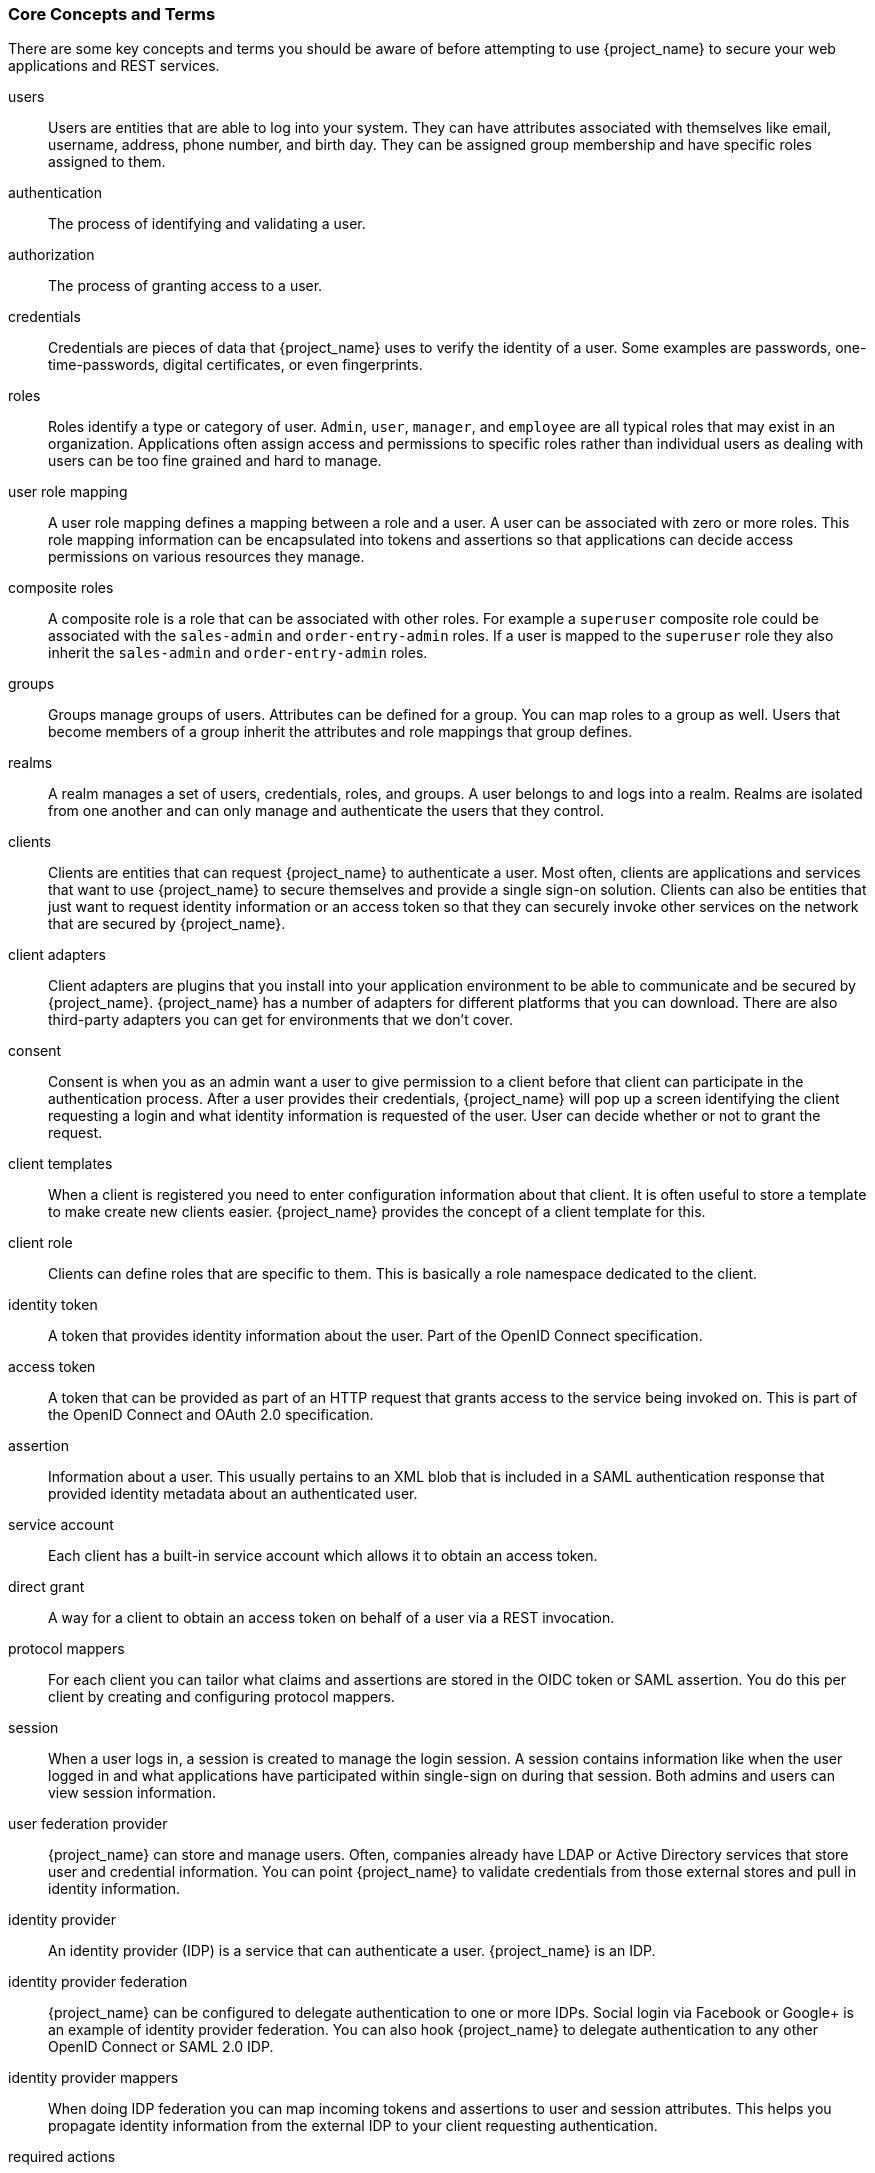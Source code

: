 
=== Core Concepts and Terms

There are some key concepts and terms you should be aware of before attempting to use {project_name} to secure your web applications
and REST services.

users::
  Users are entities that are able to log into your system.  They can have attributes associated with themselves like email,
  username, address, phone number, and birth day.  They can be assigned group membership and have specific roles assigned to them.
authentication::
  The process of identifying and validating a user.
authorization::
  The process of granting access to a user.
credentials::
  Credentials are pieces of data that {project_name} uses to verify the identity of a user.  Some examples are passwords,
  one-time-passwords, digital certificates, or even fingerprints.
roles::
  Roles identify a type or category of user.  `Admin`, `user`, `manager`, and `employee` are all typical roles that may exist
  in an organization.  Applications often assign access and permissions to specific roles rather than individual users as dealing
  with users can be too fine grained and hard to manage.
user role mapping::
  A user role mapping defines a mapping between a role and a user.  A user can be associated with zero or more roles.  This
  role mapping information can be encapsulated into tokens and assertions so that applications can decide access permissions on
  various resources they manage.
composite roles::
  A composite role is a role that can be associated with other roles.  For example a `superuser` composite role could be associated with the
  `sales-admin` and `order-entry-admin` roles.  If a user is mapped to the `superuser` role they also inherit the `sales-admin` and `order-entry-admin` roles.
groups::
  Groups manage groups of users.  Attributes can be defined for a group.  You can map roles to a group as well.  Users that become members of a group
  inherit the attributes and role mappings that group defines.
realms::
  A realm manages a set of users, credentials, roles, and groups.  A user belongs to and logs into a realm.  Realms are isolated from one another
  and can only manage and authenticate the users that they control.
clients::
  Clients are entities that can request {project_name} to authenticate a user.  Most often, clients are applications and services that
  want to use {project_name} to secure themselves and provide a single sign-on solution.  Clients can also be entities that just want to request
  identity information or an access token so that they can securely invoke other services on the network that are secured by {project_name}.
client adapters::
  Client adapters are plugins that you install into your application environment to be able to communicate and be secured by {project_name}.  {project_name}
  has a number of adapters for different platforms that you can download.  There are also third-party adapters you can get for environments that we don't cover.
consent::
  Consent is when you as an admin want a user to give permission to a client before that client can participate in the authentication process.
  After a user provides their credentials, {project_name} will pop up a screen identifying the client requesting a login and what identity
  information is requested of the user.  User can decide whether or not to grant the request.
client templates::
  When a client is registered you need to enter configuration information about that client.  It is often useful to store a template
  to make create new clients easier.  {project_name} provides the concept of a client template for this.
client role::
  Clients can define roles that are specific to them.  This is basically a role namespace dedicated to the client.
identity token::
  A token that provides identity information about the user.  Part of the OpenID Connect specification.
access token::
  A token that can be provided as part of an HTTP request that grants access to the service being invoked on.  This is part of
  the OpenID Connect and OAuth 2.0 specification.
assertion::
  Information about a user.  This usually pertains to an XML blob that is included in a SAML authentication response that
  provided identity metadata about an authenticated user.
service account::
  Each client has a built-in service account which allows it to obtain an access token.
direct grant::
  A way for a client to obtain an access token on behalf of a user via a REST invocation.
protocol mappers::
  For each client you can tailor what claims and assertions are stored in the OIDC token or SAML assertion.  You do this per client by creating and configuring
  protocol mappers.
session::
  When a user logs in, a session is created to manage the login session.  A session contains information like when the user logged in and what
  applications have participated within single-sign on during that session.  Both admins and users can view session information.
user federation provider::
  {project_name} can store and manage users.  Often, companies already have LDAP or Active Directory services that store user and credential
  information.  You can point {project_name} to validate credentials from those external stores and pull in identity information.
identity provider::
  An identity provider (IDP) is a service that can authenticate a user.  {project_name} is an IDP.
identity provider federation::
  {project_name} can be configured to delegate authentication to one or more IDPs.  Social login via
  Facebook or Google+ is an example of identity provider federation.  You can also hook {project_name} to delegate
  authentication to any other OpenID Connect or SAML 2.0 IDP.
identity provider mappers::
  When doing IDP federation you can map incoming tokens and assertions to user and session attributes.  This helps you propagate identity information from the external IDP
  to your client requesting authentication.
required actions::
  Required actions are actions a user must perform during the authentication process.  A user will not be able to complete the authentication process until these actions
  are complete.  For example, an admin may schedule users to reset their passwords every month.  An `update password` required action would be set for all these
  users.
authentication flows::
  Authentication flows are work flows a user must perform when interacting with certain aspects of the system.  A login flow can define
  what credential types are required.  A registration flow defines what profile information a user must enter and whether something like reCAPTCHA
  must be used to filter out bots.  Credential reset flow defines what actions a user must do before they can reset their password.
events::
  Events are audit streams that admins can view and hook into.
themes::
  Every screen provided by {project_name} is backed by a theme.  Themes define HTML templates and stylesheets which you can override as needed.
